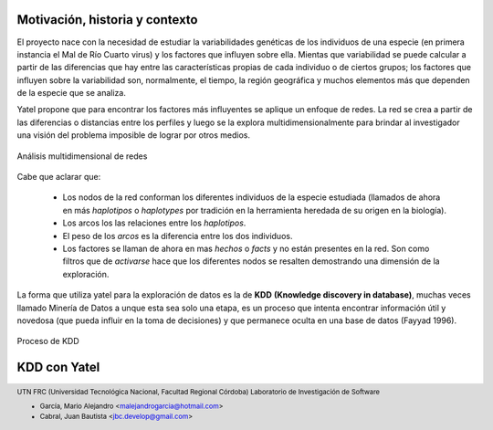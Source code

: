 
===============================
Motivación, historia y contexto
===============================

El proyecto nace con la necesidad de estudiar la variabilidades genéticas de
los individuos de una especie (en primera instancia el Mal de Río Cuarto virus)
y los factores que influyen sobre ella. Mientas que variabilidad se puede
calcular a partir de las diferencias que hay entre las características propias
de cada individuo o de ciertos grupos; los factores que influyen sobre la
variabilidad son, normalmente, el tiempo, la región geográfica y muchos
elementos más que dependen de la especie que se analiza.

Yatel propone que para encontrar los factores más influyentes se aplique un
enfoque de redes. La red se crea a partir de las diferencias o distancias entre
los perfiles y luego se la explora multidimensionalmente para brindar al
investigador una visión del problema imposible de lograr por otros medios.

.. figure:: img/explor2.png
    :align: center
    :scale:  100%

    Análisis multidimensional de redes


Cabe que aclarar que:

    - Los nodos de la red conforman los diferentes individuos de la especie
      estudiada (llamados de ahora en más *haplotipos* o *haplotypes* por
      tradición en la herramienta heredada de su origen en la biología).
    - Los arcos los las relaciones entre los *haplotipos*.
    - El peso de los *arcos* es la diferencia entre los dos individuos.
    - Los factores se llaman de ahora en mas *hechos* o *facts* y no están
      presentes en la red. Son como filtros que de *activarse* hace que los
      diferentes nodos se resalten demostrando una dimensión de la exploración.

La forma que utiliza yatel para la exploración de datos es la de **KDD**
**(Knowledge discovery in database)**, muchas veces llamado Minería de Datos a
unque esta sea solo una etapa, es un proceso que intenta encontrar información
útil y novedosa (que pueda influir en la toma de decisiones) y que permanece
oculta en una base de datos (Fayyad 1996).

.. Figure:: img/proceso_kdd.png
    :align: center
    :scale: 100 %

    Proceso de KDD


=============
KDD con Yatel
=============








.. =============================================================================
.. FOOTER
.. =============================================================================

.. footer::

    .. class:: footer

        UTN FRC (Universidad Tecnológica Nacional, Facultad Regional Córdoba)
        Laboratorio de Investigación de Software

        - García, Mario Alejandro <malejandrogarcia@hotmail.com>
        - Cabral, Juan Bautista <jbc.develop@gmail.com>

